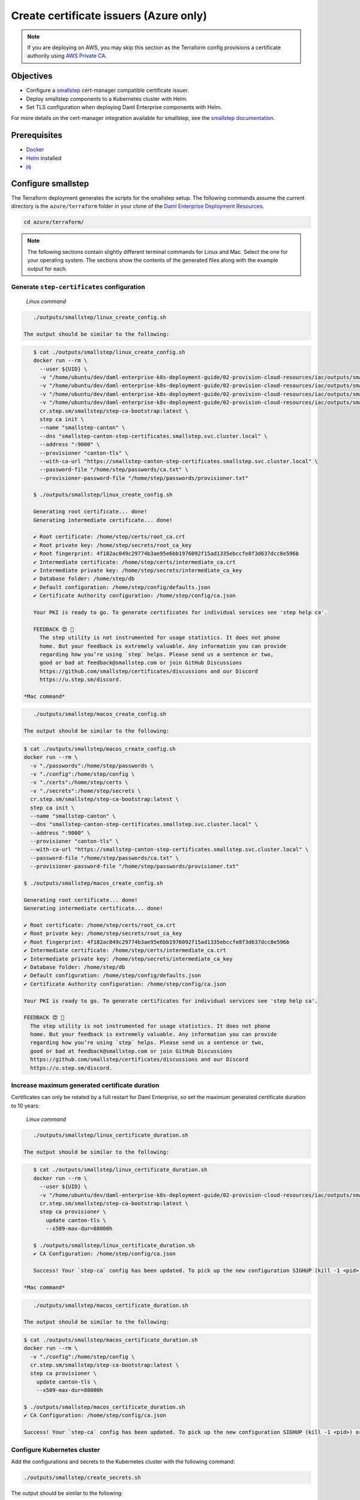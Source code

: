 .. Copyright (c) 2023 Digital Asset (Switzerland) GmbH and/or its affiliates. All rights reserved.
.. SPDX-License-Identifier: Apache-2.0

Create certificate issuers (Azure only)
#######################################

.. note::
   If you are deploying on AWS, you may skip this section as the Terraform config provisions a certificate authority using `AWS Private CA <https://aws.amazon.com/private-ca/>`_.

Objectives
**********

* Configure a `smallstep <https://smallstep.com/>`_ cert-manager compatible certificate issuer.
* Deploy smallstep components to a Kubernetes cluster with Helm.
* Set TLS configuration when deploying Daml Enterprise components with Helm.

For more details on the cert-manager integration available for smallstep, see the `smallstep documentation <https://smallstep.com/docs/step-ca/integrations/#kubernetes>`_.

Prerequisites
*************

* `Docker <https://www.docker.com/products/docker-desktop/>`_
* `Helm <https://helm.sh/docs/intro/install/>`_ installed
* `jq <https://github.com/jqlang/jq>`_

Configure smallstep
*******************

The Terraform deployment generates the scripts for the smallstep setup. The following commands assume the current directory is the ``azure/terraform`` folder in your clone of the `Daml Enterprise Deployment Resources <https://github.com/DACH-NY/daml-enterprise-deployment-blueprints/>`__.

.. code-block:: bash

   cd azure/terraform/

.. note::
   The following sections contain slightly different terminal commands for Linux and Mac.
   Select the one for your operating system. The sections show the contents of the generated
   files along with the example output for each.

Generate ``step-certificates`` configuration
============================================

  *Linux command*

.. code-block:: bash

     ./outputs/smallstep/linux_create_config.sh

  The output should be similar to the following:

.. code-block:: bash

     $ cat ./outputs/smallstep/linux_create_config.sh
     docker run --rm \
       --user ${UID} \
       -v "/home/ubuntu/dev/daml-enterprise-k8s-deployment-guide/02-provision-cloud-resources/iac/outputs/smallstep/passwords":/home/step/passwords \
       -v "/home/ubuntu/dev/daml-enterprise-k8s-deployment-guide/02-provision-cloud-resources/iac/outputs/smallstep/config":/home/step/config \
       -v "/home/ubuntu/dev/daml-enterprise-k8s-deployment-guide/02-provision-cloud-resources/iac/outputs/smallstep/certs":/home/step/certs \
       -v "/home/ubuntu/dev/daml-enterprise-k8s-deployment-guide/02-provision-cloud-resources/iac/outputs/smallstep/secrets":/home/step/secrets \
       cr.step.sm/smallstep/step-ca-bootstrap:latest \
       step ca init \
       --name "smallstep-canton" \
       --dns "smallstep-canton-step-certificates.smallstep.svc.cluster.local" \
       --address ":9000" \
       --provisioner "canton-tls" \
       --with-ca-url "https://smallstep-canton-step-certificates.smallstep.svc.cluster.local" \
       --password-file "/home/step/passwords/ca.txt" \
       --provisioner-password-file "/home/step/passwords/provisioner.txt"

     $ ./outputs/smallstep/linux_create_config.sh

     Generating root certificate... done!
     Generating intermediate certificate... done!

     ✔ Root certificate: /home/step/certs/root_ca.crt
     ✔ Root private key: /home/step/secrets/root_ca_key
     ✔ Root fingerprint: 4f182ac049c29774b3ae95e6bb1976092f15ad1335ebccfe8f3d637dcc8e596b
     ✔ Intermediate certificate: /home/step/certs/intermediate_ca.crt
     ✔ Intermediate private key: /home/step/secrets/intermediate_ca_key
     ✔ Database folder: /home/step/db
     ✔ Default configuration: /home/step/config/defaults.json
     ✔ Certificate Authority configuration: /home/step/config/ca.json

     Your PKI is ready to go. To generate certificates for individual services see 'step help ca'.

     FEEDBACK 😍 🍻
       The step utility is not instrumented for usage statistics. It does not phone
       home. But your feedback is extremely valuable. Any information you can provide
       regarding how you’re using `step` helps. Please send us a sentence or two,
       good or bad at feedback@smallstep.com or join GitHub Discussions
       https://github.com/smallstep/certificates/discussions and our Discord 
       https://u.step.sm/discord.

  *Mac command*

.. code-block:: bash

     ./outputs/smallstep/macos_create_config.sh

  The output should be similar to the following:

.. code-block:: bash

     $ cat ./outputs/smallstep/macos_create_config.sh
     docker run --rm \
       -v "./passwords":/home/step/passwords \
       -v "./config":/home/step/config \
       -v "./certs":/home/step/certs \
       -v "./secrets":/home/step/secrets \
       cr.step.sm/smallstep/step-ca-bootstrap:latest \
       step ca init \
       --name "smallstep-canton" \
       --dns "smallstep-canton-step-certificates.smallstep.svc.cluster.local" \
       --address ":9000" \
       --provisioner "canton-tls" \
       --with-ca-url "https://smallstep-canton-step-certificates.smallstep.svc.cluster.local" \
       --password-file "/home/step/passwords/ca.txt" \
       --provisioner-password-file "/home/step/passwords/provisioner.txt"

     $ ./outputs/smallstep/macos_create_config.sh

     Generating root certificate... done!
     Generating intermediate certificate... done!

     ✔ Root certificate: /home/step/certs/root_ca.crt
     ✔ Root private key: /home/step/secrets/root_ca_key
     ✔ Root fingerprint: 4f182ac049c29774b3ae95e6bb1976092f15ad1335ebccfe8f3d637dcc8e596b
     ✔ Intermediate certificate: /home/step/certs/intermediate_ca.crt
     ✔ Intermediate private key: /home/step/secrets/intermediate_ca_key
     ✔ Database folder: /home/step/db
     ✔ Default configuration: /home/step/config/defaults.json
     ✔ Certificate Authority configuration: /home/step/config/ca.json

     Your PKI is ready to go. To generate certificates for individual services see 'step help ca'.

     FEEDBACK 😍 🍻
       The step utility is not instrumented for usage statistics. It does not phone
       home. But your feedback is extremely valuable. Any information you can provide
       regarding how you’re using `step` helps. Please send us a sentence or two,
       good or bad at feedback@smallstep.com or join GitHub Discussions
       https://github.com/smallstep/certificates/discussions and our Discord 
       https://u.step.sm/discord.

Increase maximum generated certificate duration
===============================================

Certificates can only be rotated by a full restart for Daml Enterprise, so set the maximum generated certificate duration to 10 years:

  *Linux command*

.. code-block:: bash

     ./outputs/smallstep/linux_certificate_duration.sh

  The output should be similar to the following:

.. code-block:: bash

     $ cat ./outputs/smallstep/linux_certificate_duration.sh
     docker run --rm \
       --user ${UID} \
       -v "/home/ubuntu/dev/daml-enterprise-k8s-deployment-guide/02-provision-cloud-resources/iac/outputs/smallstep/config":/home/step/config \
       cr.step.sm/smallstep/step-ca-bootstrap:latest \
       step ca provisioner \
         update canton-tls \
         --x509-max-dur=88000h

     $ ./outputs/smallstep/linux_certificate_duration.sh
     ✔ CA Configuration: /home/step/config/ca.json

     Success! Your `step-ca` config has been updated. To pick up the new configuration SIGHUP (kill -1 <pid>) or restart the step-ca process.

  *Mac command*

.. code-block:: bash

     ./outputs/smallstep/macos_certificate_duration.sh

  The output should be similar to the following:

.. code-block:: bash

     $ cat ./outputs/smallstep/macos_certificate_duration.sh
     docker run --rm \
       -v "./config":/home/step/config \
       cr.step.sm/smallstep/step-ca-bootstrap:latest \
       step ca provisioner \
         update canton-tls \
         --x509-max-dur=88000h

     $ ./outputs/smallstep/macos_certificate_duration.sh
     ✔ CA Configuration: /home/step/config/ca.json

     Success! Your `step-ca` config has been updated. To pick up the new configuration SIGHUP (kill -1 <pid>) or restart the step-ca process.

Configure Kubernetes cluster
============================

Add the configurations and secrets to the Kubernetes cluster with the following command:

.. code-block:: bash

   ./outputs/smallstep/create_secrets.sh

The output should be similar to the following:

.. code-block:: bash

     $ cat ./outputs/smallstep/create_secrets.sh
     kubectl create namespace "smallstep"

     kubectl -n "smallstep" \
       create configmap "smallstep-canton-step-certificates-config" \
       --from-file "./outputs/smallstep/config"

     kubectl -n "smallstep" \
       create configmap "smallstep-canton-step-certificates-certs" \
       --from-file "./outputs/smallstep/certs"

     kubectl -n "smallstep" \
       create secret generic "smallstep-canton-step-certificates-secrets" \
       --from-file "./outputs/smallstep/secrets/intermediate_ca_key"

     kubectl -n "smallstep" \
       create secret generic "smallstep-canton-step-certificates-ca-password" \
       --from-file "password=./outputs/smallstep/passwords/ca.txt"

     kubectl -n "smallstep" \
       create secret generic "smallstep-canton-step-certificates-provisioner-password"\
       --from-file "password=./outputs/smallstep/passwords/provisioner.txt"

     $ ./outputs/smallstep/create_secrets.sh
     namespace/smallstep created
     configmap/smallstep-canton-step-certificates-config created
     configmap/smallstep-canton-step-certificates-certs created
     secret/smallstep-canton-step-certificates-secrets created
     secret/smallstep-canton-step-certificates-ca-password created
     secret/smallstep-canton-step-certificates-provisioner-password created

Deploy smallstep cert-manager issuer
************************************

Set up Helm repository for smallstep
====================================

To be able to pull the official smallstep Helm charts, add the smallstep repository:

.. code-block:: bash

     helm repo add smallstep https://smallstep.github.io/helm-charts

You should then see:

.. code-block:: bash

     "smallstep" has been added to your repositories

Deploy ``step-certificates`` with Helm
======================================

Configure the chart using ``outputs/smallstep/step_certificates_values.yaml``\ :

.. code-block:: bash

     $ cat ./outputs/smallstep/step_certificates_values.yaml
     existingSecrets:
       enabled: true
       ca: true

     bootstrap:
       secrets: false
       enabled: false
       configmaps: false

     inject:
       enabled: false

Install ``step-certificates`` with this command:

.. code-block:: bash

     ./outputs/smallstep/helm_install_step_certificate.sh

The output should be similar to the following:

.. code-block:: bash

     $ cat ./outputs/smallstep/helm_install_step_certificate.sh
     helm -n smallstep install \
       smallstep-canton smallstep/step-certificates \
       --version 1.23.2+5 \
       -f step_certificates_values.yaml \
       --wait-for-jobs --wait

     $ ./outputs/smallstep/helm_install_step_certificate.sh
     NAME: smallstep-canton
     LAST DEPLOYED: Mon Jul 31 08:49:16 2023
     NAMESPACE: smallstep
     STATUS: deployed
     REVISION: 1
     NOTES:
     Thanks for installing Step CA.

     1. Get the PKI and Provisioner secrets running these commands:
       kubectl get -n smallstep -o jsonpath='{.data.password}' secret/smallstep-canton-step-certificates-ca-password | base64 --decode
       kubectl get -n smallstep -o jsonpath='{.data.password}' secret/smallstep-canton-step-certificates-provisioner-password | base64 --decode

Deploy ``step-issuer`` with Helm
================================

To install ``step-issuer``\ , execute this command:

.. code-block:: bash

     ./outputs/smallstep/helm_install_step_issuer.sh

Use the default configuration:

.. code-block:: bash

     $ cat ./outputs/smallstep/helm_install_step_issuer.sh
     helm -n smallstep install \
       smallstep-canton-issuer smallstep/step-issuer \
       --version 0.7.0 \
       --wait-for-jobs --wait

     $ ./outputs/smallstep/helm_install_step_issuer.sh
     NAME: smallstep-canton-issuer
     LAST DEPLOYED: Mon Jul 31 08:52:06 2023
     NAMESPACE: smallstep
     STATUS: deployed
     REVISION: 1
     TEST SUITE: None
     NOTES:
     ⚙️  Thanks for installing step-issuer.

     step-issuer is ideal for issuing certificates
     from your own private Certificate Authority (CA).

     To start issuing certificates, you will need:

     👉 A cert-manager installation
     👉 A step-ca Certificate Authority (CA) or a smallstep Certificate Manager authority
     👉 A StepIssuer resource that links step-issuer to your CA

     To continue, follow the instructions here:

     https://u.step.sm/step-issuer

Create certificate issuers
**************************

Create the Kubernetes resource description
==========================================

.. code-block:: bash

     ./outputs/smallstep/create_step_cluster_issuer_config.sh

  The output should be similar to the following:

.. code-block:: bash

     $ cat ./outputs/smallstep/create_step_cluster_issuer_config.sh
     cat > canton-tls-issuer.yaml <<EOF
     apiVersion: certmanager.step.sm/v1beta1
     kind: StepClusterIssuer
     metadata:
       name: canton-tls-issuer
       namespace: smallstep
     spec:
       # The CA URL:
       url: https://smallstep-canton-step-certificates.smallstep.svc.cluster.local
       # The base64 encoded version of the CA root certificate in PEM format:
       caBundle: $(base64 -i "./certs/root_ca.crt" | tr -d '\n')
       # The provisioner name, kid, and a reference to the provisioner password secret:
       provisioner:
         name: canton-tls
         kid: $(jq ".authority.provisioners[0].key.kid" "./config/ca.json")
         passwordRef:
           namespace: smallstep
           name: smallstep-canton-step-certificates-provisioner-password
           key: password
     EOF

     $ ./outputs/smallstep/create_step_cluster_issuer_config.sh

Deploy the certificate issuer
=============================

.. code-block:: bash

     ./outputs/smallstep/create_step_cluster_issuer.sh

  The output should be similar to the following:

.. code-block:: bash

     $ cat ./outputs/smallstep/create_step_cluster_issuer.sh
     kubectl apply -f ./canton-tls-issuer.yaml

     $ ./outputs/smallstep/create_step_cluster_issuer.sh
     stepclusterissuer.certmanager.step.sm/canton-tls-issuer configured

Check that the certificate issuer is ready
==========================================

.. code-block:: bash

     ./outputs/smallstep/check_step_cluster_issuer.sh

  The output should be similar to the following:

.. code-block:: bash

     $ cat ./outputs/smallstep/check_step_cluster_issuer.sh
     kubectl get -n smallstep StepClusterIssuer canton-tls-issuer -o yaml

     $ ./outputs/smallstep/check_step_cluster_issuer.sh
     apiVersion: certmanager.step.sm/v1beta1
     kind: StepClusterIssuer
     [...] 
     status:
       conditions:
       - lastTransitionTime: "2023-07-31T08:57:17Z"
         message: StepClusterIssuer verified and ready to sign certificates
         reason: Verified
         status: "True"
         type: Ready

To troubleshoot problems with certificate issuance, see the `cert-manager documentation <https://cert-manager.io/docs/troubleshooting/>`_.

Secure smallstep certificate issuer
***********************************

Smallstep provides complete `documentation about production configuration <https://smallstep.com/docs/step-ca/certificate-authority-server-production/>`_. For this deployment, the important points are the following:

* Securing the root CA private key
* Securing the passwords
